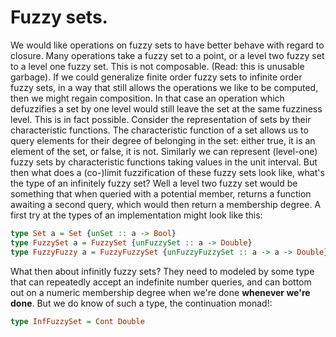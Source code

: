 * Fuzzy sets.
We would like operations on fuzzy sets to have better behave with
regard to closure. Many operations take a fuzzy set to a point, or a
level two fuzzy set to a level one fuzzy set. This is not composable.
(Read: this is unusable garbage). If we could generalize finite order
fuzzy sets to infinite order fuzzy sets, in a way that still allows
the operations we like to be computed, then we might regain
composition. In that case an operation which defuzzifies a set by one
level would still leave the set at the same fuzziness level. This is
in fact possible. Consider the representation of sets by their
characteristic functions. The characteristic function of a set allows
us to query elements for their degree of belonging in the set: either
true, it is an element of the set, or false, it is not. Similarly we
can represent (level-one) fuzzy sets by characteristic functions
taking values in the unit interval. But then what does a (co-)limit
fuzzification of these fuzzy sets look like, what's the type of an
infinitely fuzzy set? Well a level two fuzzy set would be something
that when queried with a potential member, returns a function awaiting
a second query, which would then return a membership degree. A first
try at the types of an implementation might look like this:
#+begin_src haskell
type Set a = Set {unSet :: a -> Bool}
type FuzzySet a = FuzzySet {unFuzzySet :: a -> Double}
type FuzzyFuzzy a = FuzzyFuzzySet {unFuzzyFuzzySet :: a -> a -> Double}
#+end_src
What then about infinitly fuzzy sets? They need to modeled by some
type that can repeatedly accept an indefinite number queries, and can
bottom out on a numeric membership degree when we're done *whenever
we're done*. But we do know of such a type, the continuation monad!:
#+begin_src haskell
type InfFuzzySet = Cont Double
#+end_src
